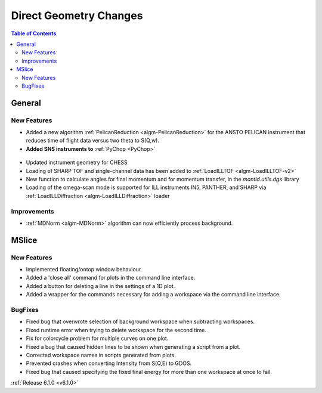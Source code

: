 =======================
Direct Geometry Changes
=======================

.. contents:: Table of Contents
   :local:

General
-------

New Features
############

* Added a new algorithm :ref:`PelicanReduction <algm-PelicanReduction>` for the ANSTO PELICAN instrument that reduces time of flight data versus two theta to S(Q,w).
* **Added SNS instruments to** :ref:`PyChop <PyChop>`

.. figure:: ../../images/PyChop_HYSPEC.png
   :class: screenshot
   :width: 400px
   :align: center

* Updated instrument geometry for CHESS
* Loading of SHARP TOF and single-channel data has been added to :ref:`LoadILLTOF <algm-LoadILLTOF-v2>`
* New function to calculate angles for final momentum and for momentum transfer, in the `mantid.utils.dgs` library
* Loading of the omega-scan mode is supported for ILL instruments IN5, PANTHER, and SHARP via :ref:`LoadILLDiffraction <algm-LoadILLDiffraction>` loader


Improvements
############
* :ref:`MDNorm <algm-MDNorm>` algorithm can now efficiently process background.


MSlice
------

New Features
############

- Implemented floating/ontop window behaviour.
- Added a 'close all' command for plots in the command line interface.
- Added a button for deleting a line in the settings of a 1D plot.
- Added a wrapper for the commands necessary for adding a workspace via the command line interface.


BugFixes
########

- Fixed bug that overwrote selection of background workspace when subtracting workspaces.
- Fixed runtime error when trying to delete workspace for the second time.
- Fix for colorcycle problem for multiple curves on one plot.
- Fixed a bug that caused hidden lines to be shown when generating a script from a plot.
- Corrected workspace names in scripts generated from plots.
- Prevented crashes when converting Intensity from S(Q,E) to GDOS.
- Fixed bug that caused specifying the fixed final energy for more than one workspace at once to fail.

:ref:`Release 6.1.0 <v6.1.0>`
